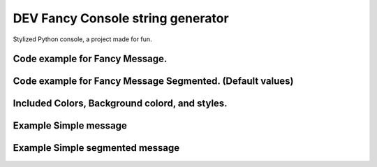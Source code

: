 DEV Fancy Console string generator
================ 

Stylized Python console, a project made for fun.

Code example for Fancy Message.
-----------------


.. code:: python
        FancyMessage(message="", color=FancyColors.EMPTY, background=FancyBackgroundColors.EMPTY_BG, styles=[FancyStyles.EMPTY_STYLE], utility=FancyUtilities.EMPTY)


Code example for Fancy Message Segmented. (Default values)
-----------------


.. code:: python
        FancyMessageSegmented([FancyMessage()])


Included Colors, Background colord, and styles.
----


.. code:: python
        example_1()

Example Simple message
----


.. code:: python
        example_2()


Example Simple segmented message
----


.. code:: python
        example_4()
